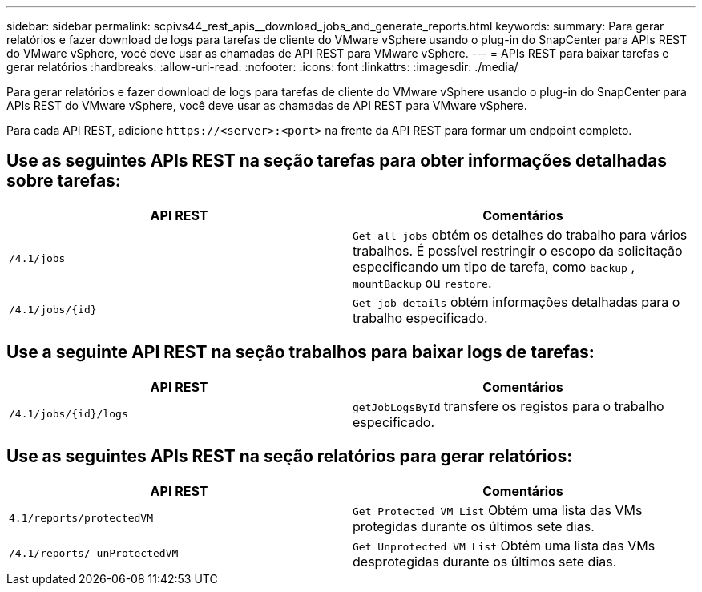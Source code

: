 ---
sidebar: sidebar 
permalink: scpivs44_rest_apis__download_jobs_and_generate_reports.html 
keywords:  
summary: Para gerar relatórios e fazer download de logs para tarefas de cliente do VMware vSphere usando o plug-in do SnapCenter para APIs REST do VMware vSphere, você deve usar as chamadas de API REST para VMware vSphere. 
---
= APIs REST para baixar tarefas e gerar relatórios
:hardbreaks:
:allow-uri-read: 
:nofooter: 
:icons: font
:linkattrs: 
:imagesdir: ./media/


[role="lead"]
Para gerar relatórios e fazer download de logs para tarefas de cliente do VMware vSphere usando o plug-in do SnapCenter para APIs REST do VMware vSphere, você deve usar as chamadas de API REST para VMware vSphere.

Para cada API REST, adicione `\https://<server>:<port>` na frente da API REST para formar um endpoint completo.



== Use as seguintes APIs REST na seção tarefas para obter informações detalhadas sobre tarefas:

|===
| API REST | Comentários 


| `/4.1/jobs` | `Get all jobs` obtém os detalhes do trabalho para vários trabalhos. É possível restringir o escopo da solicitação especificando um tipo de tarefa, como `backup` , `mountBackup` ou `restore`. 


| `/4.1/jobs/{id}` | `Get job details` obtém informações detalhadas para o trabalho especificado. 
|===


== Use a seguinte API REST na seção trabalhos para baixar logs de tarefas:

|===
| API REST | Comentários 


| `/4.1/jobs/{id}/logs` | `getJobLogsById` transfere os registos para o trabalho especificado. 
|===


== Use as seguintes APIs REST na seção relatórios para gerar relatórios:

|===
| API REST | Comentários 


| `4.1/reports/protectedVM` | `Get Protected VM List` Obtém uma lista das VMs protegidas durante os últimos sete dias. 


| `/4.1/reports/
unProtectedVM` | `Get Unprotected VM List` Obtém uma lista das VMs desprotegidas durante os últimos sete dias. 
|===